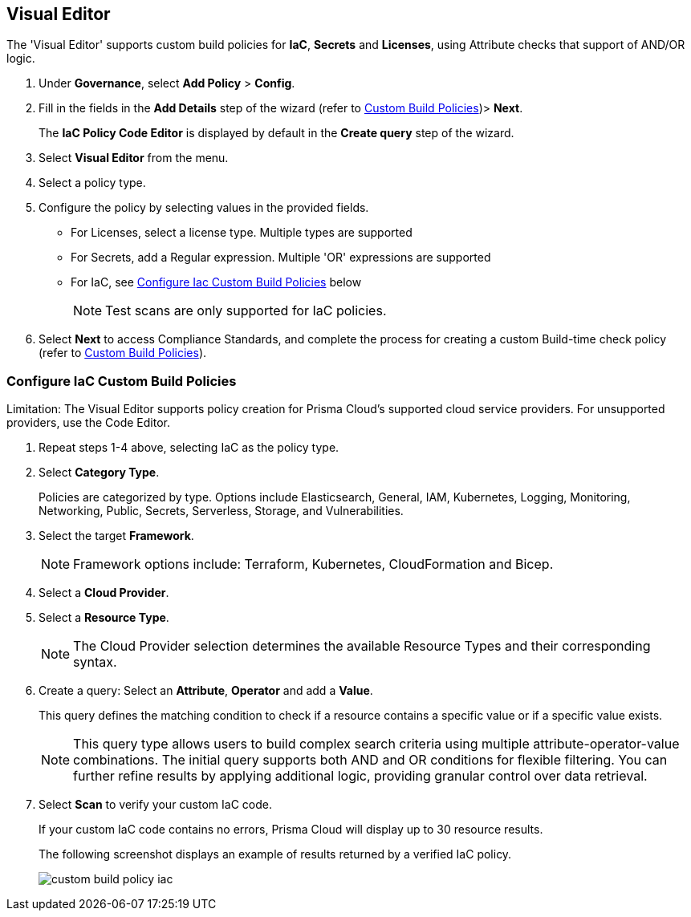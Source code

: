 :topic_type: task

[.task]

== Visual Editor

The 'Visual Editor' supports custom build policies for *IaC*, *Secrets* and *Licenses*, using Attribute checks that support of AND/OR logic.

[.procedure]

. Under *Governance*, select *Add Policy* > *Config*.
. Fill in the fields in the *Add Details* step of the wizard (refer to xref:custom-build-policies.adoc[Custom Build Policies])> *Next*.
+
The *IaC Policy Code Editor* is displayed by default in the *Create query* step of the wizard. 
//+
//In this example, you see the policy details for S3 Bucket ACL where log delivery is not recommended.
//+
//image::governance/visual-editor.png
//+
//Code Editor appears as a default view.

. Select *Visual Editor* from the menu. 
. Select a policy type.  

. Configure the policy by selecting values in the provided fields.
+
* For Licenses, select a license type. Multiple types are supported
+
* For Secrets, add a Regular expression. Multiple 'OR' expressions are supported
+
* For IaC, see <<configure-iac,Configure Iac Custom Build Policies>> below  
+
NOTE: Test scans are only supported for IaC policies.

. Select *Next* to access Compliance Standards, and complete the process for creating a custom Build-time check policy (refer to xref:custom-build-policies.adoc[Custom Build Policies]).


[.task]
[#configure-iac]
=== Configure IaC Custom Build Policies

Limitation: The Visual Editor supports policy creation for Prisma Cloud's supported cloud service providers. For unsupported providers, use the Code Editor.

[.procedure]
. Repeat steps 1-4 above, selecting IaC as the policy type.
. Select *Category Type*.
+
Policies are categorized by type. Options include Elasticsearch, General, IAM, Kubernetes, Logging, Monitoring, Networking, Public, Secrets, Serverless, Storage, and Vulnerabilities. 
//+
//image::governance/visual-editor-2.png

. Select the target *Framework*.
+
NOTE: Framework options include: Terraform, Kubernetes, CloudFormation and Bicep.

. Select a *Cloud Provider*.

. Select a *Resource Type*.
+
NOTE: The Cloud Provider selection determines the available Resource Types and their corresponding syntax.

. Create a query: Select an *Attribute*, *Operator* and add a *Value*.
+
This query defines the matching condition to check if a resource contains a specific value or if a specific value exists.
+
NOTE: This query type allows users to build complex search criteria using multiple attribute-operator-value combinations. The initial query supports both AND and OR conditions for flexible filtering. You can further refine results by applying additional logic, providing granular control over data retrieval.

. Select *Scan* to verify your custom IaC code.
+
If your custom IaC code contains no errors, Prisma Cloud will display up to 30 resource results.
+
The following screenshot displays an example of results returned by a verified IaC policy.
+
image::governance/custom-build-policy-iac.png[]








//+
//image::governance/visual-editor-10.png
////
+
NOTE: You are in Step 2 of Create Custom Policies for Build-Time Checks. You are required to complete the rest of the steps to see your new custom Build-time check policy on the Prisma Cloud console.


[#examples-on-custom-policies]
=== Custom Build Policies Examples

[cols="3,2,1,1,1,1", options="header"]
|===
|Policy name
|Cloud Provider
|Resource Type
|Attribute
|Operator
|Value

|aws-restrict-all-vpc-traffic
|aws
|aws_default_network_acl
|ingress
|Equal
|0

|azurerm-block-allow-all-cidr
|azurerm
|azurerm_network_security_group
|source_address_prefix
|Not Equal
|0.0.0.0/0, "*"

|gcp-restrict-machine-type
|google
|google_compute_instance
|machine_type
|Equal
|n1-standard-1

|aws-networking-deny-public-ssh
|aws
|aws_security_group_rule
|cidr_blocks
|Not equal
|0.0.0.0/0

|===





//was under query builder
//+
//image::governance/visual-editor-6.png
//+
//In this example the query for S3 Bucket ACL policy will include *Attribute* as `acl`, the *Operator* is `Not equals` and the *Value* is `log-delivery-write`.
//+
//image::governance/visual-editor-7.png
//+
////+
NOTE: The Custom Policy "aws-networking-deny-public-ssh" uses 2 rules with arguments for cidr_blocks and to_port. You can create multiple  nested arguments for this policy. In this example,  to express a more complex ingress policy for an AWS security group you can use arguments like; `ingress.from_port`, `ingress.to_port`, `ingress.protocol`, `ingress.cidr_blocks`.
+
You can use And/OR logic to create a  rule with more than one query.
+
A policy may include layers of defined Attributes and Connection State, or both. To define the connection between the two AND/OR logic is used.

In this example you see the AND logic used.
////
//+
//image::governance/visual-editor-8.png
